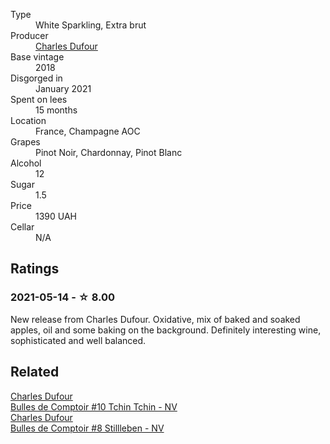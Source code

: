 #+attr_html: :class wine-main-image
[[file:/images/99/daec77-ddce-424e-9096-45725882f2db/2021-05-15-12-05-46-BD8FF8AD-469A-410A-AE02-4A72B04A9702-1-105-c.webp]]

- Type :: White Sparkling, Extra brut
- Producer :: [[barberry:/producers/8e2a98ef-b32c-4957-a22e-b2e9b2e59c17][Charles Dufour]]
- Base vintage :: 2018
- Disgorged in :: January 2021
- Spent on lees :: 15 months
- Location :: France, Champagne AOC
- Grapes :: Pinot Noir, Chardonnay, Pinot Blanc
- Alcohol :: 12
- Sugar :: 1.5
- Price :: 1390 UAH
- Cellar :: N/A

** Ratings

*** 2021-05-14 - ☆ 8.00

New release from Charles Dufour. Oxidative, mix of baked and soaked apples, oil and some baking on the background. Definitely interesting wine, sophisticated and well balanced.

** Related

#+begin_export html
<div class="flex-container">
  <a class="flex-item flex-item-left" href="/wines/e0415878-d4b9-4d57-ac83-42ff34f90f86.html">
    <img class="flex-bottle" src="/images/e0/415878-d4b9-4d57-ac83-42ff34f90f86/2023-01-07-11-23-24-B2E5262A-58BE-4C2F-9058-77421C477BE6-1-105-c.webp"></img>
    <section class="h">Charles Dufour</section>
    <section class="h text-bolder">Bulles de Comptoir #10 Tchin Tchin - NV</section>
  </a>

  <a class="flex-item flex-item-right" href="/wines/eabfe9f0-a91f-46ab-a2f1-3085849052a8.html">
    <img class="flex-bottle" src="/images/ea/bfe9f0-a91f-46ab-a2f1-3085849052a8/2020-08-29-18-34-20-7209BFF1-1A07-42B1-8B02-B885F750CB34-1-105-c.webp"></img>
    <section class="h">Charles Dufour</section>
    <section class="h text-bolder">Bulles de Comptoir #8 Stillleben - NV</section>
  </a>

</div>
#+end_export
